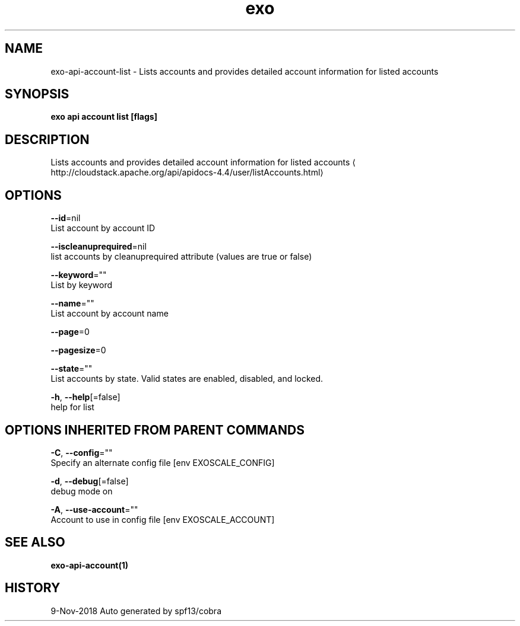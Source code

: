 .TH "exo" "1" "Nov 2018" "Auto generated by spf13/cobra" "" 
.nh
.ad l


.SH NAME
.PP
exo\-api\-account\-list \- Lists accounts and provides detailed account information for listed accounts


.SH SYNOPSIS
.PP
\fBexo api account list [flags]\fP


.SH DESCRIPTION
.PP
Lists accounts and provides detailed account information for listed accounts 
\[la]http://cloudstack.apache.org/api/apidocs-4.4/user/listAccounts.html\[ra]


.SH OPTIONS
.PP
\fB\-\-id\fP=nil
    List account by account ID

.PP
\fB\-\-iscleanuprequired\fP=nil
    list accounts by cleanuprequired attribute (values are true or false)

.PP
\fB\-\-keyword\fP=""
    List by keyword

.PP
\fB\-\-name\fP=""
    List account by account name

.PP
\fB\-\-page\fP=0

.PP
\fB\-\-pagesize\fP=0

.PP
\fB\-\-state\fP=""
    List accounts by state. Valid states are enabled, disabled, and locked.

.PP
\fB\-h\fP, \fB\-\-help\fP[=false]
    help for list


.SH OPTIONS INHERITED FROM PARENT COMMANDS
.PP
\fB\-C\fP, \fB\-\-config\fP=""
    Specify an alternate config file [env EXOSCALE\_CONFIG]

.PP
\fB\-d\fP, \fB\-\-debug\fP[=false]
    debug mode on

.PP
\fB\-A\fP, \fB\-\-use\-account\fP=""
    Account to use in config file [env EXOSCALE\_ACCOUNT]


.SH SEE ALSO
.PP
\fBexo\-api\-account(1)\fP


.SH HISTORY
.PP
9\-Nov\-2018 Auto generated by spf13/cobra
